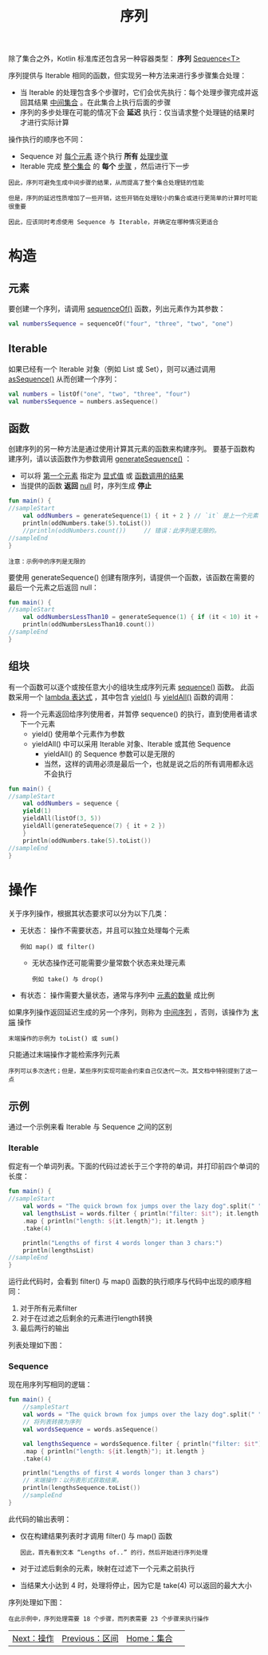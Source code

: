 #+TITLE: 序列
#+HTML_HEAD: <link rel="stylesheet" type="text/css" href="../css/main.css" />
#+HTML_LINK_UP: ./range.html
#+HTML_LINK_HOME: ./collections.html
#+OPTIONS: num:nil timestamp:nil

除了集合之外，Kotlin 标准库还包含另一种容器类型： *序列* _Sequence<T>_ 

序列提供与 Iterable 相同的函数，但实现另一种方法来进行多步骤集合处理：
+ 当 Iterable 的处理包含多个步骤时，它们会优先执行：每个处理步骤完成并返回其结果 _中间集合_ 。在此集合上执行后面的步骤
+ 序列的多步处理在可能的情况下会 *延迟* 执行：仅当请求整个处理链的结果时才进行实际计算 

操作执行的顺序也不同：
+ Sequence 对 _每个元素_ 逐个执行 *所有* _处理步骤_ 
+ Iterable 完成 _整个集合_ 的 *每个* _步骤_ ，然后进行下一步 

#+BEGIN_EXAMPLE
  因此，序列可避免生成中间步骤的结果，从而提高了整个集合处理链的性能

  但是，序列的延迟性质增加了一些开销，这些开销在处理较小的集合或进行更简单的计算时可能很重要

  因此，应该同时考虑使用 Sequence 与 Iterable，并确定在哪种情况更适合
#+END_EXAMPLE
* 构造
** 元素

   要创建一个序列，请调用 _sequenceOf()_ 函数，列出元素作为其参数：

   #+BEGIN_SRC kotlin 
  val numbersSequence = sequenceOf("four", "three", "two", "one")
   #+END_SRC
** Iterable
   如果已经有一个 Iterable 对象（例如 List 或 Set），则可以通过调用 _asSequence()_ 从而创建一个序列：

   #+BEGIN_SRC kotlin 
  val numbers = listOf("one", "two", "three", "four")
  val numbersSequence = numbers.asSequence()
   #+END_SRC

** 函数

   创建序列的另一种方法是通过使用计算其元素的函数来构建序列。 要基于函数构建序列，请以该函数作为参数调用 _generateSequence()_ ：
   + 可以将 _第一个元素_ 指定为 _显式值_ 或 _函数调用的结果_ 
   + 当提供的函数 *返回* _null_ 时，序列生成 *停止* 

   #+BEGIN_SRC kotlin 
  fun main() {
  //sampleStart
      val oddNumbers = generateSequence(1) { it + 2 } // `it` 是上一个元素
      println(oddNumbers.take(5).toList())
      //println(oddNumbers.count())     // 错误：此序列是无限的。
  //sampleEnd
  }
   #+END_SRC

   #+BEGIN_EXAMPLE
     注意：示例中的序列是无限的
   #+END_EXAMPLE

   要使用 generateSequence() 创建有限序列，请提供一个函数，该函数在需要的最后一个元素之后返回 null：

   #+BEGIN_SRC kotlin 
  fun main() {
  //sampleStart
      val oddNumbersLessThan10 = generateSequence(1) { if (it < 10) it + 2 else null }
      println(oddNumbersLessThan10.count())
  //sampleEnd
  }
   #+END_SRC
** 组块
   有一个函数可以逐个或按任意大小的组块生成序列元素 _sequence()_ 函数。 此函数采用一个 _lambda 表达式_ ，其中包含 _yield()_ 与 _yieldAll()_ 函数的调用：
   + 将一个元素返回给序列使用者，并暂停 sequence() 的执行，直到使用者请求下一个元素
     + yield() 使用单个元素作为参数
     + yieldAll() 中可以采用 Iterable 对象、Iterable 或其他 Sequence
       + yieldAll() 的 Sequence 参数可以是无限的
       + 当然，这样的调用必须是最后一个，也就是说之后的所有调用都永远不会执行

   #+BEGIN_SRC kotlin 
  fun main() {
  //sampleStart
      val oddNumbers = sequence {
	  yield(1)
	  yieldAll(listOf(3, 5))
	  yieldAll(generateSequence(7) { it + 2 })
      }
      println(oddNumbers.take(5).toList())
  //sampleEnd
  }
   #+END_SRC
* 操作
  关于序列操作，根据其状态要求可以分为以下几类：
  + 无状态： 操作不需要状态，并且可以独立处理每个元素
    #+BEGIN_EXAMPLE
      例如 map() 或 filter()
    #+END_EXAMPLE
    + 无状态操作还可能需要少量常数个状态来处理元素
      #+BEGIN_EXAMPLE
	例如 take() 与 drop()
      #+END_EXAMPLE
  + 有状态： 操作需要大量状态，通常与序列中 _元素的数量_ 成比例 

  如果序列操作返回延迟生成的另一个序列，则称为 _中间序列_ ，否则，该操作为 _末端_ 操作
  #+BEGIN_EXAMPLE
    末端操作的示例为 toList() 或 sum()
  #+END_EXAMPLE

  只能通过末端操作才能检索序列元素

  #+BEGIN_EXAMPLE
    序列可以多次迭代；但是，某些序列实现可能会约束自己仅迭代一次。其文档中特别提到了这一点
  #+END_EXAMPLE
** 示例
   通过一个示例来看 Iterable 与 Sequence 之间的区别 
*** Iterable 
    假定有一个单词列表。下面的代码过滤长于三个字符的单词，并打印前四个单词的长度：

    #+BEGIN_SRC kotlin 
  fun main() {    
  //sampleStart
      val words = "The quick brown fox jumps over the lazy dog".split(" ")
      val lengthsList = words.filter { println("filter: $it"); it.length > 3 }
	  .map { println("length: ${it.length}"); it.length }
	  .take(4)

      println("Lengths of first 4 words longer than 3 chars:")
      println(lengthsList)
  //sampleEnd
  }
    #+END_SRC
    运行此代码时，会看到 filter() 与 map() 函数的执行顺序与代码中出现的顺序相同： 
    1. 对于所有元素filter 
    2. 对于在过滤之后剩余的元素进行length转换
    3. 最后两行的输出

    列表处理如下图：

    #+ATTR_HTML: image :width 70% 
    [[file:../pic/list-processing.png]] 
*** Sequence 
    现在用序列写相同的逻辑：

    #+BEGIN_SRC kotlin 
  fun main() {
      //sampleStart
      val words = "The quick brown fox jumps over the lazy dog".split(" ")
      // 将列表转换为序列
      val wordsSequence = words.asSequence()

      val lengthsSequence = wordsSequence.filter { println("filter: $it"); it.length > 3 }
	  .map { println("length: ${it.length}"); it.length }
	  .take(4)

      println("Lengths of first 4 words longer than 3 chars")
      // 末端操作：以列表形式获取结果。
      println(lengthsSequence.toList())
      //sampleEnd
  }
    #+END_SRC

    此代码的输出表明：
    + 仅在构建结果列表时才调用 filter() 与 map() 函数
      #+BEGIN_EXAMPLE
	因此，首先看到文本 “Lengths of..” 的行，然后开始进行序列处理
      #+END_EXAMPLE
    + 对于过滤后剩余的元素，映射在过滤下一个元素之前执行
    + 当结果大小达到 4 时，处理将停止，因为它是 take(4) 可以返回的最大大小 

    序列处理如下图：

    #+ATTR_HTML: image :width 70% 
    [[file:../pic/sequence-processing.png]] 

    #+BEGIN_EXAMPLE
	在此示例中，序列处理需要 18 个步骤，而列表需要 23 个步骤来执行操作
    #+END_EXAMPLE

    #+ATTR_HTML: :border 1 :rules all :frame boader
    | [[file:operation.org][Next：操作]] | [[file:range.org][Previous：区间]] | [[file:collections.org][Home：集合]] | 
